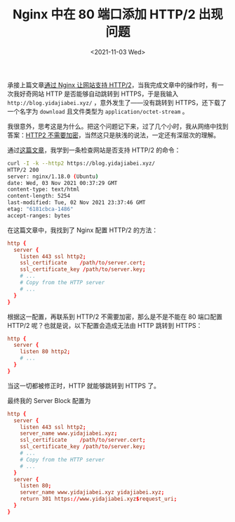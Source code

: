 #+TITLE: Nginx 中在 80 端口添加 HTTP/2 出现问题
#+DATE: <2021-11-03 Wed>
#+TAGS[]: 技术 Nginx

承接上篇文章[[/posts/nginx-http2/][通过 Nginx 让网站支持 HTTP/2]]，当我完成文章中的操作时，有一次我好奇网站 HTTP 是否能够自动跳转到 HTTPS，于是我输入 =http://blog.yidajiabei.xyz/= ，意外发生了——没有跳转到 HTTPS，还下载了一个名字为 =download= 且文件类型为 =application/octet-stream= 。

我很意外，思考这是为什么。把这个问题记下来，过了几个小时，我从网络中找到答案：[[https://http2.github.io/faq/#does-http2-require-encryption][HTTP2 不需要加密]]，当然这只是肤浅的说法，一定还有深层次的理解。

通过[[https://dassur.ma/things/h2setup/][这篇文章]]，我学到一条检查网站是否支持 HTTP/2 的命令：

#+BEGIN_SRC sh
curl -I -k --http2 https://blog.yidajiabei.xyz/
HTTP/2 200 
server: nginx/1.18.0 (Ubuntu)
date: Wed, 03 Nov 2021 00:37:29 GMT
content-type: text/html
content-length: 5254
last-modified: Tue, 02 Nov 2021 23:37:46 GMT
etag: "6181cbca-1486"
accept-ranges: bytes
#+END_SRC

在这篇文章中，我找到了 Nginx 配置 HTTP/2 的方法：

#+BEGIN_SRC conf
http {
  server {
    listen 443 ssl http2;
    ssl_certificate    /path/to/server.cert;
    ssl_certificate_key /path/to/server.key;
    # ...
    # Copy from the HTTP server
    # ...
  }
}
#+END_SRC

根据这一配置，再联系到 HTTP/2 不需要加密，那么是不是不能在 80 端口配置 HTTP/2 呢？也就是说，以下配置会造成无法由 HTTP 跳转到 HTTPS：

#+BEGIN_SRC conf
http {
  server {
    listen 80 http2;
    # ...
  }
}
#+END_SRC

当这一切都被修正时，HTTP 就能够跳转到 HTTPS 了。

最终我的 Server Block 配置为

#+BEGIN_SRC conf
http {
  server {
    listen 443 ssl http2;
    server_name www.yidajiabei.xyz;
    ssl_certificate    /path/to/server.cert;
    ssl_certificate_key /path/to/server.key;
    # ...
    # Copy from the HTTP server
    # ...
  }
  server {
    listen 80;
    server_name www.yidajiabei.xyz yidajiabei.xyz;
    return 301 https://www.yidajiabei.xyz$request_uri;
  }
}
#+END_SRC
